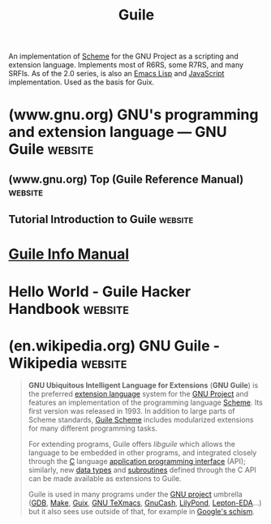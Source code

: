 :PROPERTIES:
:ID:       064be3a0-bb32-4312-9868-73e9c77ba7cf
:END:
#+title: Guile
#+filetags: :software:scheme:lisp:programming_language:programming:computer_science:

An implementation of [[id:6246f8d4-6cd4-489d-b19f-9c1142b51b60][Scheme]] for the GNU Project as a scripting and extension language.  Implements most of R6RS, some R7RS, and many SRFIs.  As of the 2.0 series, is also an [[id:eac73a7d-f14b-4ec4-bc18-08d864e6c4c0][Emacs Lisp]] and [[id:db0939e6-0c2e-4bb0-a626-2114209235af][JavaScript]] implementation.  Used as the basis for Guix.
* (www.gnu.org) GNU's programming and extension language — GNU Guile :website:
:PROPERTIES:
:ID:       b735c568-4d91-4adf-b4a7-580c50fac7f5
:ROAM_REFS: https://www.gnu.org/software/guile/
:END:

#+begin_quote
  ** Guile is a programming language

  Guile is designed to help programmers create flexible applications that can be extended by users or other programmers with plug-ins, modules, or scripts.

  With Guile you can create applications and games for the [[https://www.gnu.org/software/guile/#apps-using-guile][desktop]], the [[https://www.gnu.org/software/guile/#apps-using-guile][Web]], the [[https://www.gnu.org/software/guile/#apps-using-guile][command-line]], and more.
#+end_quote
** (www.gnu.org) Top (Guile Reference Manual)                       :website:
:PROPERTIES:
:ID:       f6311b42-cf2d-490f-ac69-0075b82828b9
:ROAM_REFS: https://www.gnu.org/software/guile/manual/html_node/index.html
:END:
** Tutorial Introduction to Guile                                   :website:
:PROPERTIES:
:ID:       31aba63a-771f-4219-8d60-29b9ffbd69bd
:ROAM_REFS: https://www.gnu.org/software/guile/docs/guile-tut/tutorial.html
:END:
* [[info:guile][Guile Info Manual]]
* Hello World - Guile Hacker Handbook                               :website:
:PROPERTIES:
:ID:       bae4222f-bd5a-4dfc-87c6-01c9e8fded69
:ROAM_REFS: https://jeko.frama.io/en/hello.html
:END:
* (en.wikipedia.org) GNU Guile - Wikipedia                          :website:
:PROPERTIES:
:ID:       86108222-b90b-4ccd-94da-53c603636d3c
:ROAM_REFS: https://en.wikipedia.org/wiki/GNU_Guile
:END:

#+begin_quote
  *GNU Ubiquitous Intelligent Language for Extensions* (*GNU Guile*) is the preferred [[https://en.wikipedia.org/wiki/Extension_language][extension language]] system for the [[https://en.wikipedia.org/wiki/GNU_Project][GNU Project]] and features an implementation of the programming language [[https://en.wikipedia.org/wiki/Scheme_(programming_language)][Scheme]].  Its first version was released in 1993.  In addition to large parts of Scheme standards, [[https://en.wikipedia.org/wiki/GNU_Guile#Guile_Scheme][Guile Scheme]] includes modularized extensions for many different programming tasks.

  For extending programs, Guile offers /libguile/ which allows the language to be embedded in other programs, and integrated closely through the [[https://en.wikipedia.org/wiki/C_(programming_language)][C]] language [[https://en.wikipedia.org/wiki/Application_programming_interface][application programming interface]] (API); similarly, new [[https://en.wikipedia.org/wiki/Data_type][data types]] and [[https://en.wikipedia.org/wiki/Subroutine][subroutines]] defined through the C API can be made available as extensions to Guile.

  Guile is used in many programs under the [[https://en.wikipedia.org/wiki/GNU_project][GNU project]] umbrella ([[https://en.wikipedia.org/wiki/GNU_Debugger][GDB]], [[https://en.wikipedia.org/wiki/GNU_Make][Make]], [[https://en.wikipedia.org/wiki/GNU_Guix][Guix]], [[https://en.wikipedia.org/wiki/GNU_TeXmacs][GNU TeXmacs]], [[https://en.wikipedia.org/wiki/GnuCash][GnuCash]], [[https://en.wikipedia.org/wiki/LilyPond][LilyPond]], [[https://github.com/lepton-eda/lepton-eda][Lepton-EDA]]...) but it also sees use outside of that, for example in [[https://github.com/schism-lang/schism][Google's schism]].
#+end_quote
